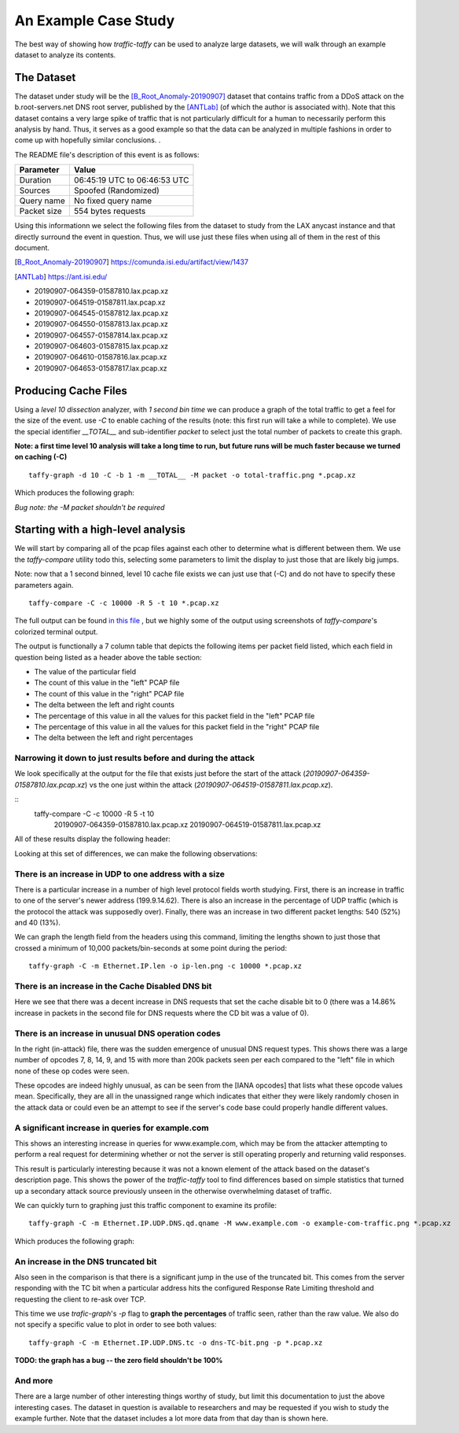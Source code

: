 *********************
An Example Case Study
*********************

The best way of showing how `traffic-taffy` can be used to analyze
large datasets, we will walk through an example dataset to analyze its
contents.

The Dataset
===========

The dataset under study will be the [B_Root_Anomaly-20190907]_ dataset
that contains traffic from a DDoS attack on the b.root-servers.net DNS
root server, published by the [ANTLab]_ (of which the author is
associated with).  Note that this dataset contains a very large spike
of traffic that is not particularly difficult for a human to
necessarily perform this analysis by hand.  Thus, it serves as a good
example so that the data can be analyzed in multiple fashions in order
to come up with hopefully similar conclusions.  .

The README file's description of this event is as follows:


=========== ============================
Parameter   Value
=========== ============================
Duration    06:45:19 UTC to 06:46:53 UTC
Sources     Spoofed (Randomized)
Query name  No fixed query name
Packet size 554 bytes requests
=========== ============================

Using this informationn we select the following files from the dataset
to study from the LAX anycast instance and that directly surround the
event in question.  Thus, we will use just these files when using all
of them in the rest of this document.

.. [B_Root_Anomaly-20190907] https://comunda.isi.edu/artifact/view/1437

.. [ANTLab] https://ant.isi.edu/

* 20190907-064359-01587810.lax.pcap.xz
* 20190907-064519-01587811.lax.pcap.xz
* 20190907-064545-01587812.lax.pcap.xz
* 20190907-064550-01587813.lax.pcap.xz
* 20190907-064557-01587814.lax.pcap.xz
* 20190907-064603-01587815.lax.pcap.xz
* 20190907-064610-01587816.lax.pcap.xz
* 20190907-064653-01587817.lax.pcap.xz

Producing Cache Files
=====================

Using a *level 10 dissection* analyzer, with *1 second bin time* we
can produce a graph of the total traffic to get a feel for the size of
the event.  use *-C* to enable caching of the results (note: this
first run will take a while to complete).  We use the special
identifier *__TOTAL__* and sub-identifier *packet* to select just the
total number of packets to create this graph.

**Note: a first time level 10 analysis will take a long time to run,
but future runs will be much faster because we turned on caching (-C)**

::

   taffy-graph -d 10 -C -b 1 -m __TOTAL__ -M packet -o total-traffic.png *.pcap.xz

Which produces the following graph:

.. image:: images/total-traffic.png
   :width: 600px

*Bug note: the -M packet shouldn't be required*

Starting with a high-level analysis
===================================

We will start by comparing all of the pcap files against each other to
determine what is different between them.  We use the `taffy-compare`
utility todo this, selecting some parameters to limit the display to
just those that are likely big jumps.

Note: now that a 1 second binned, level 10 cache file exists we can
just use that (-C) and do not have to specify these parameters again.

::

   taffy-compare -C -c 10000 -R 5 -t 10 *.pcap.xz

The full output can be found
`in this file <https://github.com/hardaker/traffic-taffy/raw/main/docs/case-study-output/initial-compare.txt>`_ , but we highly some of the
output using screenshots of `taffy-compare`'s colorized terminal
output.

The output is functionally a 7 column table that depicts the following
items per packet field listed, which each field in question being
listed as a header above the table section:

* The value of the particular field
* The count of this value in the "left" PCAP file
* The count of this value in the "right" PCAP file
* The delta between the left and right counts
* The percentage of this value in all the values for this packet field
  in the "left" PCAP file
* The percentage of this value in all the values for this packet field
  in the "right" PCAP file
* The delta between the left and right percentages

Narrowing it down to just results before and during the attack
--------------------------------------------------------------

We look specifically at the output for the file that exists just
before the start of the attack (*20190907-064359-01587810.lax.pcap.xz*)
vs the one just within the attack
(*20190907-064519-01587811.lax.pcap.xz*).

::
   taffy-compare -C -c 10000 -R 5 -t 10 \
       20190907-064359-01587810.lax.pcap.xz \
       20190907-064519-01587811.lax.pcap.xz

All of these results display the following header:

.. image:: images/header.png
   :width: 600px

Looking at this set of
differences, we can make the following observations:

There is an increase in UDP to one address with a size
------------------------------------------------------

There is a particular increase in a number of high level protocol
fields worth studying.  First, there is an increase in traffic to one
of the server's newer address (199.9.14.62).  There is also an
increase in the percentage of UDP traffic (which is the protocol
the attack was supposedly over).  Finally, there was an increase in
two different packet lengths: 540 (52%) and 40 (13%).

.. image: images/ip-headers.png
   :width: 600px

We can graph the length field from the headers using this command,
limiting the lengths shown to just those that crossed a minimum of
10,000 packets/bin-seconds at some point during the period:

::

   taffy-graph -C -m Ethernet.IP.len -o ip-len.png -c 10000 *.pcap.xz

.. image: images/ip-len.png
   :width: 600px

There is an increase in the Cache Disabled DNS bit
--------------------------------------------------

.. image:: images/DNS-cd.png
   :width: 600px

Here we see that there was a decent increase in DNS requests that
set the cache disable bit to 0 (there was a 14.86% increase in packets
in the second file for DNS requests where the CD bit was a value of
0).

There is an increase in unusual DNS operation codes
---------------------------------------------------

.. image:: images/DNS-opcode.png
   :width: 600px

In the right (in-attack) file, there was the sudden emergence of
unusual DNS request types.  This shows there was a large number of
opcodes 7, 8, 14, 9, and 15 with more than 200k packets seen per each
compared to the "left" file in which none of these op codes were seen.

These opcodes are indeed highly unusual, as can be seen from the [IANA
opcodes] that lists what these opcode values mean.  Specifically, they
are all in the unassigned range which indicates that either they were
likely randomly chosen in the attack data or could even be an attempt
to see if the server's code base could properly handle different
values.

.. [IANA opcode]  https://www.iana.org/assignments/dns-parameters/dns-parameters.xhtml#dns-parameters-5

A significant increase in queries for example.com
-------------------------------------------------

This shows an interesting increase in queries for www.example.com,
which may be from the attacker attempting to perform a real request
for determining whether or not the server is still operating properly
and returning valid responses.

.. image:: images/DNS-example.com.png
   :width: 600px

This result is particularly interesting because it was not a known
element of the attack based on the dataset's description page.  This
shows the power of the `traffic-taffy` tool to find differences based
on simple statistics that turned up a secondary attack source
previously unseen in the otherwise overwhelming dataset of traffic.

We can quickly turn to graphing just this traffic component to examine
its profile:

::

   taffy-graph -C -m Ethernet.IP.UDP.DNS.qd.qname -M www.example.com -o example-com-traffic.png *.pcap.xz

Which produces the following graph:

.. image:: images/example-com-traffic.png
   :width: 600px

An increase in the DNS truncated bit
------------------------------------

Also seen in the comparison is that there is a significant jump in the
use of the truncated bit.  This comes from the server responding with
the TC bit when a particular address hits the configured Response Rate
Limiting threshold and requesting the client to re-ask over TCP.

.. image:: images/DNS-TC-bit.png
   :width: 600px

This time we use `trafic-graph`'s *-p* flag to **graph the
percentages** of traffic seen, rather than the raw value.  We also do
not specify a specific value to plot in order to see both values:

::

   taffy-graph -C -m Ethernet.IP.UDP.DNS.tc -o dns-TC-bit.png -p *.pcap.xz

.. image:: images/DNS-TC-bit-graph.png
   :width: 600px

**TODO: the graph has a bug -- the zero field shouldn't be 100%**

And more
--------

There are a large number of other interesting things worthy of study,
but limit this documentation to just the above interesting cases.  The
dataset in question is available to researchers and may be requested
if you wish to study the example further.  Note that the dataset
includes a lot more data from that day than is shown here.
